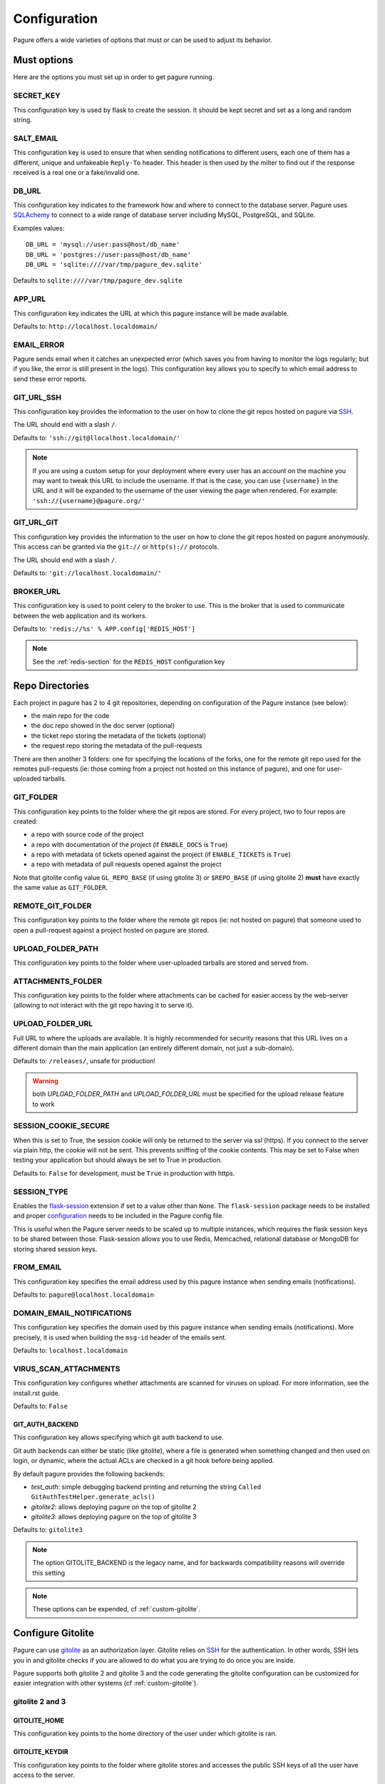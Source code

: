 Configuration
=============

Pagure offers a wide varieties of options that must or can be used to
adjust its behavior.



Must options
------------

Here are the options you must set up in order to get pagure running.


SECRET_KEY
~~~~~~~~~~

This configuration key is used by flask to create the session. It should be kept secret
and set as a long and random string.


SALT_EMAIL
~~~~~~~~~~

This configuration key is used to ensure that when sending
notifications to different users, each one of them has a different, unique
and unfakeable ``Reply-To`` header. This header is then used by the milter to find
out if the response received is a real one or a fake/invalid one.


DB_URL
~~~~~~

This configuration key indicates to the framework how and where to connect to the database
server. Pagure uses `SQLAchemy <http://www.sqlalchemy.org/>`_ to connect
to a wide range of database server including MySQL, PostgreSQL, and SQLite.

Examples values:

::

    DB_URL = 'mysql://user:pass@host/db_name'
    DB_URL = 'postgres://user:pass@host/db_name'
    DB_URL = 'sqlite:////var/tmp/pagure_dev.sqlite'

Defaults to ``sqlite:////var/tmp/pagure_dev.sqlite``


APP_URL
~~~~~~~

This configuration key indicates the URL at which this pagure instance will be made available.

Defaults to: ``http://localhost.localdomain/``


EMAIL_ERROR
~~~~~~~~~~~

Pagure sends email when it catches an unexpected error (which saves you from
having to monitor the logs regularly; but if you like, the error is still
present in the logs).
This configuration key allows you to specify to which email address to send
these error reports.


GIT_URL_SSH
~~~~~~~~~~~

This configuration key provides the information to the user on how to clone
the git repos hosted on pagure via `SSH <https://en.wikipedia.org/wiki/Secure_Shell>`_.

The URL should end with a slash ``/``.

Defaults to: ``'ssh://git@llocalhost.localdomain/'``

.. note:: If you are using a custom setup for your deployment where every
        user has an account on the machine you may want to tweak this URL
        to include the username. If that is the case, you can use
        ``{username}`` in the URL and it will be expanded to the username
        of the user viewing the page when rendered.
        For example: ``'ssh://{username}@pagure.org/'``


GIT_URL_GIT
~~~~~~~~~~~

This configuration key provides the information to the user on how to clone
the git repos hosted on pagure anonymously. This access can be granted via
the ``git://`` or ``http(s)://`` protocols.

The URL should end with a slash ``/``.

Defaults to: ``'git://localhost.localdomain/'``


BROKER_URL
~~~~~~~~~~

This configuration key is used to point celery to the broker to use. This
is the broker that is used to communicate between the web application and
its workers.

Defaults to: ``'redis://%s' % APP.config['REDIS_HOST']``

.. note:: See the :ref:`redis-section` for the ``REDIS_HOST`` configuration
          key


Repo Directories
----------------

Each project in pagure has 2 to 4 git repositories, depending on configuration
of the Pagure instance (see below):

- the main repo for the code
- the doc repo showed in the doc server (optional)
- the ticket repo storing the metadata of the tickets (optional)
- the request repo storing the metadata of the pull-requests

There are then another 3 folders: one for specifying the locations of the forks, one
for the remote git repo used for the remotes pull-requests (ie: those coming from
a project not hosted on this instance of pagure), and one for user-uploaded tarballs.


GIT_FOLDER
~~~~~~~~~~

This configuration key points to the folder where the git repos are stored.
For every project, two to four repos are created:

* a repo with source code of the project
* a repo with documentation of the project
  (if ``ENABLE_DOCS`` is ``True``)
* a repo with metadata of tickets opened against the project
  (if ``ENABLE_TICKETS`` is ``True``)
* a repo with metadata of pull requests opened against the project

Note that gitolite config value ``GL_REPO_BASE`` (if using gitolite 3)
or ``$REPO_BASE`` (if using gitolite 2) **must** have exactly the same
value as ``GIT_FOLDER``.


REMOTE_GIT_FOLDER
~~~~~~~~~~~~~~~~~

This configuration key points to the folder where the remote git repos (ie:
not hosted on pagure) that someone used to open a pull-request against a
project hosted on pagure are stored.


UPLOAD_FOLDER_PATH
~~~~~~~~~~~~~~~~~~

This configuration key points to the folder where user-uploaded tarballs
are stored and served from.


ATTACHMENTS_FOLDER
~~~~~~~~~~~~~~~~~~

This configuration key points to the folder where attachments can be cached
for easier access by the web-server (allowing to not interact with the git
repo having it to serve it).


UPLOAD_FOLDER_URL
~~~~~~~~~~~~~~~~~~

Full URL to where the uploads are available. It is highly recommended for
security reasons that this URL lives on a different domain than the main
application (an entirely different domain, not just a sub-domain).

Defaults to: ``/releases/``, unsafe for production!


.. warning:: both `UPLOAD_FOLDER_PATH` and `UPLOAD_FOLDER_URL` must be
            specified for the upload release feature to work


SESSION_COOKIE_SECURE
~~~~~~~~~~~~~~~~~~~~~

When this is set to True, the session cookie will only be returned to the
server via ssl (https). If you connect to the server via plain http, the
cookie will not be sent. This prevents sniffing of the cookie contents.
This may be set to False when testing your application but should always
be set to True in production.

Defaults to: ``False`` for development, must be ``True`` in production with
https.


SESSION_TYPE
~~~~~~~~~~~~

Enables the `flask-session <https://pythonhosted.org/Flask-Session/>`_
extension if set to a value other than ``None``. The ``flask-session``
package needs to be installed and proper
`configuration <https://pythonhosted.org/Flask-Session/#configuration>`_
needs to be included in the Pagure config file.

This is useful when the Pagure server needs to be scaled up to multiple
instances, which requires the flask session keys to be shared between those.
Flask-session allows you to use Redis, Memcached, relational database
or MongoDB for storing shared session keys.


FROM_EMAIL
~~~~~~~~~~

This configuration key specifies the email address used by this pagure instance
when sending emails (notifications).

Defaults to: ``pagure@localhost.localdomain``


DOMAIN_EMAIL_NOTIFICATIONS
~~~~~~~~~~~~~~~~~~~~~~~~~~

This configuration key specifies the domain used by this pagure instance
when sending emails (notifications). More precisely, it is used
when building the ``msg-id`` header of the emails sent.

Defaults to: ``localhost.localdomain``


VIRUS_SCAN_ATTACHMENTS
~~~~~~~~~~~~~~~~~~~~~~

This configuration key configures whether attachments are scanned for viruses on
upload. For more information, see the install.rst guide.

Defaults to: ``False``


GIT_AUTH_BACKEND
^^^^^^^^^^^^^^^^

This configuration key allows specifying which git auth backend to use.

Git auth backends can either be static (like gitolite), where a file is
generated when something changed and then used on login, or dynamic,
where the actual ACLs are checked in a git hook before being applied.

By default pagure provides the following backends:

- `test_auth`: simple debugging backend printing and returning the string ``Called GitAuthTestHelper.generate_acls()``
- `gitolite2`: allows deploying pagure on the top of gitolite 2
- `gitolite3`: allows deploying pagure on the top of gitolite 3

Defaults to: ``gitolite3``

.. note:: The option GITOLITE_BACKEND is the legacy name, and for backwards compatibility reasons will override this setting

.. note:: These options can be expended, cf :ref:`custom-gitolite`.


Configure Gitolite
------------------

Pagure can use `gitolite <http://gitolite.com/>`_ as an authorization layer.
Gitolite relies on `SSH <https://en.wikipedia.org/wiki/Secure_Shell>`_ for
the authentication. In other words, SSH lets you in and gitolite checks if
you are allowed to do what you are trying to do once you are inside.

Pagure supports both gitolite 2 and gitolite 3 and the code generating
the gitolite configuration can be customized for easier integration with
other systems (cf :ref:`custom-gitolite`).


**gitolite 2 and 3**
~~~~~~~~~~~~~~~~~~~~

GITOLITE_HOME
^^^^^^^^^^^^^

This configuration key points to the home directory of the user under which
gitolite is ran.


GITOLITE_KEYDIR
^^^^^^^^^^^^^^^

This configuration key points to the folder where gitolite stores and accesses
the public SSH keys of all the user have access to the server.

Since pagure is the user interface, it is pagure that writes down the files
in this directory, effectively setting up the users to be able to use gitolite.


GITOLITE_CONFIG
^^^^^^^^^^^^^^^

This configuration key points to the gitolite.conf file where pagure writes
the gitolite repository access configuration.


GITOLITE_CELERY_QUEUE
^^^^^^^^^^^^^^^^^^^^^

This configuration is useful for large pagure deployment where recompiling
the gitolite config file can take a long time. By default the compilation
of gitolite's configuration file is done by the pagure_worker, which spawns
by default 4 concurrent workers. If it takes a while to recompile the
gitolite configuration file, these workers may be stepping on each others'
toes.
In this situation, this configuration key allows you to direct the messages
asking for the gitolite configuration file to be compiled to a different
queue which can then be handled by a different service/worker.

Pagure provides a ``pagure_gitolite_worker.service`` systemd service file
pre-configured to handles these messages if this configuration key is set
to ``gitolite_queue``.


**gitolite 2 only**
~~~~~~~~~~~~~~~~~~~

GL_RC
^^^^^

This configuration key points to the file ``gitolite.rc`` used by gitolite
to record who has access to what (ie: who has access to which repo/branch).


GL_BINDIR
^^^^^^^^^

This configuration key indicates the folder in which the gitolite tools can
be found. It can be as simple as ``/usr/bin/`` if the tools have been installed
using a package manager or something like ``/opt/bin/`` for a more custom
install.


**gitolite 3 only**
~~~~~~~~~~~~~~~~~~~

GITOLITE_HAS_COMPILE_1
^^^^^^^^^^^^^^^^^^^^^^

By setting this configuration key to ``True``, you can turn on using the
gitolite ``compile-1`` binary. This speeds up gitolite task when it recompiles
configuration after new project is created. In order to use this, you need to
have the ``compile-1`` gitolite command.

There are two ways to have it,

#. You distribution already has the file installed for you and you can then
   just use it.
#. You need to download and install it yourself. We are describing what
   needs to be done for this here below.

Installing the ``compile-1`` command:

* You also have to make sure that your distribution of gitolite contains
  `patch <https://github.com/sitaramc/gitolite/commit/c4b6521a4b82e639f6ed776abad79c>`_
  which makes gitolite respect ``ALLOW_ORPHAN_GL_CONF`` configuration variable,
  if this patch isn't already present, you will have to make the change yourself.
* In your ``gitolite.rc`` set ``ALLOW_ORPHAN_GL_CONF`` to ``1`` (you may
  have to add it yourself).
* Still in your ``gitolite.rc`` file, uncomment ``LOCAL_CODE`` file and set
  it to a full path of a directory that you choose (for example
  ``/usr/local/share/gitolite3``).
* Create a subdirectory ``commands`` under the path you picked for ``LOCAL_CODE``
  (in our example, you will need to do: ``mkdir -p /usr/local/share/gitolite3/commands``)
* Finally, install the ``compile-1`` command in this ``commands`` subdirectory
  If your installation doesn't ship this file, you can `download it
  <https://github.com/sitaramc/gitolite/blob/master/contrib/commands/compile-1>`_.
  (Ensure the file is executable, otherwise gitolite will not find it)

Defaults to: ``False``


EventSource options
-------------------

EVENTSOURCE_SOURCE
~~~~~~~~~~~~~~~~~~

This configuration key indicates the URL at which the EventSource server is
available. If not defined, pagure will behave as if there are no EventSource
server running.


EVENTSOURCE_PORT
~~~~~~~~~~~~~~~~

This configuration key indicates the port at which the EventSource server is
running.

.. note:: The EventSource server requires a redis server (see ``Redis options``
         below)



Web-hooks notifications
-----------------------

WEBHOOK
~~~~~~~

This configuration key allows turning on or off web-hooks notifications for
this pagure instance.

Defaults to: ``False``.

.. note:: The Web-hooks server requires a redis server (see ``Redis options``
         below)


.. _redis-section:

Redis options
-------------

REDIS_HOST
~~~~~~~~~~

This configuration key indicates the host at which the `redis <http://redis.io/>`_
server is running.

Defaults to: ``0.0.0.0``.

REDIS_PORT
~~~~~~~~~~

This configuration key indicates the port at which the redis server can be
contacted.

Defaults to: ``6379``.

REDIS_DB
~~~~~~~~

This configuration key indicates the name of the redis database to use for
communicating with the EventSource server.

Defaults to: ``0``.



Authentication options
----------------------

ADMIN_GROUP
~~~~~~~~~~~

List of groups, either local or remote (if the openid server used supports the
group extension), that are the site admins. These admins can regenerate the
gitolite configuration, the ssh key files, and the hook-token for every project
as well as manage users and groups.


PAGURE_ADMIN_USERS
~~~~~~~~~~~~~~~~~~

List of local users that are the site admins. These admins have the same rights as
the users in the admin groups listed above as well as admin rights to
all projects hosted on this pagure instance.


Celery Queue options
--------------------

In order to help prioritize between tasks having a direct impact on the user
experience and tasks needed to be run on the background but not directly
impacting the users, we have split the generic tasks triggered by the web
application into three possible queues: Fast, Medium, Slow.
If none of these options are set, a single queue will be used for all tasks.

FAST_CELERY_QUEUE
~~~~~~~~~~~~~~~~~

This configuration key allows to specify a dedicated queue for tasks that
are triggered by the web frontend and need to be processed quickly for the
best user experience.

This will be used for tasks such as creating a new project, forking or
merging a pull-request.

Defaults to: ``None``.

MEDIUM_CELERY_QUEUE
~~~~~~~~~~~~~~~~~~~

This configuration key allows to specify a dedicated queue for tasks that
are triggered by the web frontend and need to be processed but aren't critical
for the best user experience.

This will be used for tasks such as updating a file in a git repository.

Defaults to: ``None``.

SLOW_CELERY_QUEUE
~~~~~~~~~~~~~~~~~

This configuration key allows to specify a dedicated queue for tasks that
are triggered by the web frontend, are slow and do not impact the user
experience in the user interface.

This will be used for tasks such as updating the ticket git repo based on
the content posted in the user interface.

Defaults to: ``None``.



Stomp Options
-------------

Pagure integration with Stomp allows you to emit messages to any
stomp-compliant message bus.

STOMP_NOTIFICATIONS
~~~~~~~~~~~~~~~~~~~

This configuration key allows to turn on or off notifications via
`stomp protocol <https://stomp.github.io/>`_. All other stomp-related
settings don't need to be present if this is set to ``False``.

Defaults to: ``False``.

STOMP_BROKERS
~~~~~~~~~~~~~

List of 2-tuples with broker domain names and ports. For example
``[('primary.msg.bus.com', 6543), ('backup.msg.bus.com`, 6543)]``.

STOMP_HIERARCHY
~~~~~~~~~~~~~~~

Base name of the hierarchy to emit messages to. For example
``/queue/some.hierarchy.``. Note that this **must** end with
a dot. Pagure will append queue names such as ``project.new``
to this value, resulting in queue names being e.g.
``/queue/some.hierarchy.project.new``.

STOMP_SSL
~~~~~~~~~

Whether or not to use SSL when connecting to message brokers.

Defaults to: ``False``.

STOMP_KEY_FILE
~~~~~~~~~~~~~~

Absolute path to key file for SSL connection. Only required if
``STOMP_SSL`` is set to ``True``.

STOMP_CERT_FILE
~~~~~~~~~~~~~~~

Absolute path to certificate file for SSL connection. Only required if
``STOMP_SSL`` is set to ``True``.

STOMP_CREDS_PASSWORD
~~~~~~~~~~~~~~~~~~~~

Password for decoding ``STOMP_CERT_FILE`` and ``STOMP_KEY_FILE``. Only
required if ``STOMP_SSL`` is set to ``True`` and credentials files are
password-encoded.


API token ACLs
--------------

ACLS
~~~~

This configuration key lists all the ACLs that can be associated with an API
token with a short description of what the ACL allows to do.
This key it not really meant to be changed unless you really know what you
are doing.

USER_ACLS
~~~~~~~~~

This configuration key allows to list which of the ACLs listed in ``ACLS``
can be associated with an API token of a project in the (web) user interface.

Use this configuration key in combination with ``ADMIN_API_ACLS`` to disable
certain ACLs for users while allowing admins to generate keys with them.

Defaults to: ``[key for key in ACLS.keys() if key != 'generate_acls_project']``
    (ie: all the ACLs in ``ACLS`` except for ``generate_acls_project``)


ADMIN_API_ACLS
~~~~~~~~~~~~~~

This configuration key allows to list which of the ACLs listed in ``ACLS``
can be generated by the ``pagure-admin`` CLI tool by admins.

Defaults to: ``['issue_comment', 'issue_create', 'issue_change_status', 'pull_request_flag', 'pull_request_comment', 'pull_request_merge', 'generate_acls_project', 'commit_flag', 'create_branch']``


CROSS_PROJECT_ACLS
~~~~~~~~~~~~~~~~~~

This configuration key allows to list which of the ACLs listed in ``ACLS``
can be associated with a project-less API token in the (web) user interface.
These project-less API tokens can be generated in the user's settings page
and allows action in multiple projects instead of being restricted to a
specific one.

Defaults to: ``['create_project', 'fork_project', 'modify_project']``


Optional options
----------------

Git repository templates
~~~~~~~~~~~~~~~~~~~~~~~~

PROJECT_TEMPLATE_PATH
^^^^^^^^^^^^^^^^^^^^^

This configuration key allows you to specify the path to a git repository
to use as a template when creating new repository for new projects.
This template will not be used for forks nor any of the git repository but
the one used for the sources (ie: it will not be used for the tickets,
requests or docs repositories).

FORK_TEMPLATE_PATH
^^^^^^^^^^^^^^^^^^

This configuration key allows you to specify the path to a git repository
to use as a template when creating new repository for new forks.
This template will not be used for any of the git repository but
the one used for the sources of forks (ie: it will not be used for the
tickets, requests or docs repositories).


SSH_KEYS
~~~~~~~~

It is a good practice to publish the fingerprint and public SSH key of a
server you provide access to.
Pagure offers the possibility to expose this information based on the values
set in the configuration file, in the ``SSH_KEYS`` configuration key.

See the `SSH hostkeys/Fingerprints page on pagure.io <https://pagure.io/ssh_info>`_.

.. warning: The format is important

    SSH_KEYS = {'RSA': {'fingerprint': '<foo>', 'pubkey': '<bar>'}}

Where `<foo>` and `<bar>` must be replaced by your values.


LOGGING
~~~~~~~

This configuration key allows you to set up the logging of the application.
It relies on the standard `python logging module
<https://docs.python.org/2/library/logging.html>`_.

The default value is:

::

    LOGGING = {
        'version': 1,
        'disable_existing_loggers': False,
        'formatters': {
            'standard': {
                'format': '%(asctime)s [%(levelname)s] %(name)s: %(message)s'
            },
            'email_format': {
                'format': MSG_FORMAT
            }
        },
        'filters': {
            'myfilter': {
                '()': ContextInjector,
            }
        },
        'handlers': {
            'console': {
                'level': 'INFO',
                'formatter': 'standard',
                'class': 'logging.StreamHandler',
                'stream': 'ext://sys.stdout',
            },
            'email': {
                'level': 'ERROR',
                'formatter': 'email_format',
                'class': 'logging.handlers.SMTPHandler',
                'mailhost': 'localhost',
                'fromaddr': 'pagure@localhost',
                'toaddrs': 'root@localhost',
                'subject': 'ERROR on pagure',
                'filters': ['myfilter'],
            },
        },
        # The root logger configuration; this is a catch-all configuration
        # that applies to all log messages not handled by a different logger
        'root': {
            'level': 'INFO',
            'handlers': ['console'],
        },
        'loggers': {
            'pagure': {
                'handlers': ['console'],
                'level': 'DEBUG',
                'propagate': True
            },
            'flask': {
                'handlers': ['console'],
                'level': 'INFO',
                'propagate': False
            },
            'sqlalchemy': {
                'handlers': ['console'],
                'level': 'WARN',
                'propagate': False
            },
            'binaryornot': {
                'handlers': ['console'],
                'level': 'WARN',
                'propagate': True
            },
            'pagure.lib.encoding_utils': {
                'handlers': ['console'],
                'level': 'WARN',
                'propagate': False
            },
        }
    }

.. note:: as you can see there is an ``email`` handler defined. It's not used
    anywhere by default but you can use it to get report of errors by email
    and thus monitor your pagure instance.
    To do this the easiest is to set, on the ``root`` logger:
    ::

        'handlers': ['console', 'email'],


ITEM_PER_PAGE
~~~~~~~~~~~~~

This configuration key allows you to configure the length of a page by
setting the number of items on the page. Items can be commits, users, groups,
or projects for example.

Defaults to: ``50``.


PR_TARGET_MATCHING_BRANCH
~~~~~~~~~~~~~~~~~~~~~~~~~

If set to ``True``, the default target branch for all pull requests in UI
is the branch that is longest substring of the branch that the pull request
is created from. For example, a ``mybranch`` branch in original repo will
be the default target of a pull request from branch ``mybranch-feature-1``
in a fork when opening a new pull request. If this is set to ``False``,
the default branch of the repo will be the default target of all pull requests.

Defaults to: ``False``.

SMTP configuration
~~~~~~~~~~~~~~~~~~

SMTP_SERVER
^^^^^^^^^^^

This configuration key specifies the SMTP server to use when
sending emails.

Defaults to: ``localhost``.


SMTP_PORT
^^^^^^^^^

This configuration key specifies the SMTP server port.

SMTP by default uses TCP port 25. The protocol for mail submission is
the same, but uses port 587.
SMTP connections secured by SSL, known as SMTPS, default to port 465
(nonstandard, but sometimes used for legacy reasons).

Defaults to: ``25``


SMTP_SSL
^^^^^^^^

This configuration key specifies whether the SMTP connections
should be secured over SSL.

Defaults to: ``False``


SMTP_USERNAME
^^^^^^^^^^^^^

This configuration key allows usage of SMTP with auth.

Note: Specify SMTP_USERNAME and SMTP_PASSWORD for using SMTP auth

Defaults to: ``None``


SMTP_PASSWORD
^^^^^^^^^^^^^

This configuration key allows usage of SMTP with auth.

Note: Specify SMTP_USERNAME and SMTP_PASSWORD for using SMTP auth

Defaults to: ``None``


SHORT_LENGTH
~~~~~~~~~~~~

This configuration key specifies the length of the commit ids or
file hex displayed in the user interface.

Defaults to: ``6``.


BLACKLISTED_PROJECTS
~~~~~~~~~~~~~~~~~~~~

This configuration key specifies a list of project names that are forbidden.
This list is used for example to avoid conflicts at the URL level between the
static files located under ``/static/`` and a project that would be named
``static`` and thus be located at ``/static``.

Defaults to:

::

    [
        'static', 'pv', 'releases', 'new', 'api', 'settings',
        'logout', 'login', 'users', 'groups', 'about'
    ]


CHECK_SESSION_IP
~~~~~~~~~~~~~~~~

This configuration key specifies whether to check the user's IP
address when retrieving its session. This makes things more secure but
under certain setups it might not work (for example if there
are proxies in front of the application).

Defaults to: ``True``.


PAGURE_AUTH
~~~~~~~~~~~~

This configuration key specifies which authentication method to use.
Valid options are ``fas``, ``openid``, ``oidc``, or ``local``.

* ``fas`` uses the Fedora Account System `FAS <https://admin.fedoraproject.org/accounts>`
  to provide user authentication and enforces that users sign the FPCA.

* ``openid`` uses OpenID authentication.  Any provider may be used by
  changing the FAS_OPENID_ENDPOINT configuration key.  By default
  FAS (without FPCA) will be used.

* ``oidc`` enables OpenID Connect using any provider.  This provider requires
  the configuration options starting with ``OIDC_`` (see below) to be provided.

* ``local`` causes pagure to use the local pagure database for user management.

Defaults to: ``local``.


OIDC Settings
~~~~~~~~~~~~~

.. note:: Pagure uses `flask-oidc <https://github.com/puiterwijk/flask-oidc/>`_
   to support OIDC authentication. This extension has a `number of configuration
   keys <http://flask-oidc.readthedocs.io/en/latest/#settings-reference>`_
   that may be useful depending on your set-up


OIDC_CLIENT_SECRETS
^^^^^^^^^^^^^^^^^^^

Provide a path to client secrets file on local filesystem. This file can be
obtained from your OpenID Connect identity provider. Note that some providers
don't fill in ``userinfo_uri``. If that is the case, you need to add it to
the secrets file manually.

OIDC_ID_TOKEN_COOKIE_SECURE
^^^^^^^^^^^^^^^^^^^^^^^^^^^

When this is set to True, the cookie with OpenID Connect Token will only be
returned to the server via ssl (https). If you connect to the server via plain
http, the cookie will not be sent. This prevents sniffing of the cookie contents.
This may be set to False when testing your application but should always
be set to True in production.

Defaults to: ``True`` for production with https, can be set to ``False`` for
convenient development.

OIDC_SCOPES
^^^^^^^^^^^

List of `OpenID Connect scopes http://openid.net/specs/openid-connect-core-1_0.html#ScopeClaims`
to request from identity provider.

OIDC_PAGURE_EMAIL
^^^^^^^^^^^^^^^^^

Name of key of user's email in userinfo JSON returned by identity provider.

OIDC_PAGURE_FULLNAME
^^^^^^^^^^^^^^^^^^^^

Name of key of user's full name in userinfo JSON returned by identity provider.

OIDC_PAGURE_USERNAME
^^^^^^^^^^^^^^^^^^^^

Name of key of user's preferred username in userinfo JSON returned by identity
provider.

OIDC_PAGURE_SSH_KEY
^^^^^^^^^^^^^^^^^^^

Name of key of user's ssh key in userinfo JSON returned by identity provider.

OIDC_PAGURE_GROUPS
^^^^^^^^^^^^^^^^^^

Name of key of user's groups in userinfo JSON returned by identity provider.

OIDC_PAGURE_USERNAME_FALLBACK
^^^^^^^^^^^^^^^^^^^^^^^^^^^^^

This specifies fallback for getting username assuming ``OIDC_PAGURE_USERNAME``
is empty - can be ``email`` (to use the part before ``@``) or ``sub``
(IdP-specific user id, can be a nickname, email or a numeric ID
depending on identity provider).


IP_ALLOWED_INTERNAL
~~~~~~~~~~~~~~~~~~~

This configuration key specifies which IP addresses are allowed
to access the internal API endpoint. These endpoints are accessed by the
milters for example and allow performing actions in the name of someone else
which is sensitive, thus the origin of the request using
these endpoints is validated.

Defaults to: ``['127.0.0.1', 'localhost', '::1']``.


MAX_CONTENT_LENGTH
~~~~~~~~~~~~~~~~~~

This configuration key specifies the maximum file size allowed when
uploading content to pagure (for example, screenshots to a ticket).

Defaults to: ``4 * 1024 * 1024`` which corresponds to 4 megabytes.


ENABLE_TICKETS
~~~~~~~~~~~~~~

This configuration key activates or deactivates the ticketing system
for all the projects hosted on this pagure instance.

Defaults to: ``True``


ENABLE_DOCS
~~~~~~~~~~~

This configuration key activates or deactivates creation of git repos
for documentation for all the projects hosted on this pagure instance.

Defaults to: ``True``


ENABLE_NEW_PROJECTS
~~~~~~~~~~~~~~~~~~~

This configuration key permits or forbids creation of new projects via
the user interface and the API of this pagure instance.

Defaults to: ``True``


ENABLE_UI_NEW_PROJECTS
~~~~~~~~~~~~~~~~~~~~~~

This configuration key permits or forbids creation of new projects via
the user interface (only) of this pagure instance. It allows forbidding
to create new project in the user interface while letting a set of trusted
person to create projects via the API granted they have the API token with
the corresponding ACL.

Defaults to: ``True``


ENABLE_DEL_PROJECTS
~~~~~~~~~~~~~~~~~~~

This configuration key permits or forbids deletion of projects via
the user interface of this pagure instance.

Defaults to: ``True``


ENABLE_DEL_FORKS
~~~~~~~~~~~~~~~~

This configuration key permits or forbids deletion of forks via
the user interface of this pagure instance.

Defaults to: ``ENABLE_DEL_PROJECTS``


EMAIL_SEND
~~~~~~~~~~

This configuration key enables or disables all email notifications for
this pagure instance. This can be useful to turn off when developing on
pagure, or for test or pre-production instances.

Defaults to: ``False``.

.. note::
    This does not disable emails to the email address set in ``EMAIL_ERROR``.


FEDMSG_NOTIFICATIONS
~~~~~~~~~~~~~~~~~~~~

This configuration key allows to turn on or off notifications via `fedmsg
<http://www.fedmsg.com/>`_.

Defaults to: ``False``.


ALWAYS_FEDMSG_ON_COMMITS
~~~~~~~~~~~~~~~~~~~~~~~~

This configuration key allows to enforce `fedmsg <http://www.fedmsg.com/>`_
notifications on commits made on all projects in a pagure instance.

Defaults to: ``True``.


ALLOW_DELETE_BRANCH
~~~~~~~~~~~~~~~~~~~

This configuration keys enables or disables allowing users to delete git
branches from the user interface. In sensible pagure instance you may
want to turn this off and with a customized gitolite configuration you can
prevent users from deleting branches in their git repositories.

Defaults to: ``True``.


ALLOW_ADMIN_IGNORE_EXISTING_REPOS
~~~~~~~~~~~~~~~~~~~~~~~~~~~~~~~~~

This enables a checkbox "Ignore existing repos" for admins when creating a new
project. When this is checkbox is checked, existing repositories will not cause
project creation to fail.
This could be used to assume responsibility of existing repositories.

Defaults to: ``False``.


USERS_IGNORE_EXISTING_REPOS
~~~~~~~~~~~~~~~~~~~~~~~~~~~

List of users who can al create a project while ignoring existing repositories.

Defaults to: ``[]``.


LOCAL_SSH_KEY
~~~~~~~~~~~~~

This configuration key allows to let pagure administrate the user's ssh keys
or have a third party tool do it for you.
In most cases, it will be fine to let pagure handle it.

Defaults to ``True``.


DEPLOY_KEY
~~~~~~~~~~

This configuration key allows to disable the deploy keys feature of an
entire pagure instance. This feature enable to add extra public ssh keys
that a third party could use to push to a project.

Defaults to ``True``.


OLD_VIEW_COMMIT_ENABLED
~~~~~~~~~~~~~~~~~~~~~~~

In version 1.3, pagure changed its URL scheme to view the commit of a
project in order to add support for pseudo-namespaced projects.

For pagure instances older than 1.3, who care about backward compatibility,
we added an endpoint ``view_commit_old`` that brings URL backward
compatibility for URLs using the complete git hash (the 40 characters).
For URLs using a shorter hash, the URLs will remain broken.

This configuration key enables or disables this backward compatibility
which is useful for pagure instances running since before 1.3 but is not
for newer instances.

Defaults to: ``False``.


DISABLE_REMOTE_PR
~~~~~~~~~~~~~~~~~

In some pagure deployments remote pull requests need to be disabled
due to legal / policy reasons.

Defaults to: ``False``.


PAGURE_CI_SERVICES
~~~~~~~~~~~~~~~~~~

Pagure can be configure to integrate results of a Continuous Integration (CI)
service to pull-requests open against a project.

To enable this integration, follow the documentation on how to install
pagure-ci and set this configuration key to ``['jenkins']`` (Jenkins being
the only CI service supported at the moment).

Defaults to: ``None``.

.. warning:: Requires `Redis` to be configured and running.


INSTANCE_NAME
~~~~~~~~~~~~~

This allows giving a name to this running instance of pagure. The name is
then used in the welcome screen shown upon first login.

Defaults to: ``Pagure``

.. note: the welcome screen currently does not work with the `local`
         authentication.

ADMIN_EMAIL
~~~~~~~~~~~

This configuration key allows you to change the default administrator email
which is displayed on the "about" page. It can also be used elsewhere.

Defaults to: ``root@localhost.localdomain``


USER_NAMESPACE
~~~~~~~~~~~~~~

This configuration key allows to enforce that project are namespaced under
the user's username, behaving in this way in a similar fashion as github.com
or gitlab.com.

Defaults to: ``False``


DOC_APP_URL
~~~~~~~~~~~

This configuration key allows you to specify where the documentation server
is running (preferably in a different domain name entirely).
If not set, the documentation page will show an error message saying that
this pagure instance does not have a documentation server.

Defaults to: ``None``


PRIVATE_PROJECTS
~~~~~~~~~~~~~~~~

This configuration key allows you to host private repositories. These
repositories are visible only to the creator of the repository and to the
users who are given access to the repository. No information is leaked about the
private repository which means redis doesn't have the access to the repository
and even fedmsg doesn't get any notifications.

Defaults to: ``True``


EXCLUDE_GROUP_INDEX
~~~~~~~~~~~~~~~~~~~

This configuration key can be used to hide project an user has access to via
one of the groups listed in this key.

The use-case is the following: the Fedora project is deploying pagure has a
front-end for the git repos of the packages in the distribution, that means
about 17,000 git repositories in pagure. The project has a group of people
that have access to all of these repositories, so when viewing the user's
page of one member of that group, instead of seeing all the project that
this user works on, you can see all the projects hosted in that pagure
instance. Using this configuration key, pagure will hide all the projects
that this user has access to via the specified groups and thus return only
the groups of forks of that users.

Defaults to: ``[]``


TRIGGER_CI
~~~~~~~~~~

A run of pagure-ci can be manually triggered if some key sentences are added
as comment to a pull-request, either manually or via the "Rerun CI" dropdown.
This allows to re-run a test that failed due to some network outage or other
unexpected issues unrelated to the test suite.

This configuration key allows to define all the sentences that can be used
to trigger this pagure-ci run. The format is following: ``{"<sentence>":
{"name": "<name of the CI>", "description": "<short description>"}}``

Sentences which have ``None`` as value won't show up in the "Rerun CI"
dropdown. Additionally, it's possible to add a ``requires_project_hook_attr``
key to the dict with data about a sentence. For example, having
``"requires_project_hook_attr": ("ci_hook", "active_pr", True)`` would make
the "Rerun CI" dropdown have a button for this specific CI only if the
project has ``ci_hook`` activated and its ``active_pr`` value is ``True``.

In versions before 5.2, this was a list containing just the sentences.

Defaults to: ``{"pretty please pagure-ci rebuild": {"name": "Default CI",
"description": "Rerun default CI"}}``

.. note:: The sentences defined in this configuration key should be lower
          case only!


FLAG_STATUSES_LABELS
~~~~~~~~~~~~~~~~~~~~

By default, Pagure has ``success``, ``failure``, ``error``, ``pending`` and
``canceled`` statuses of PR and commit flags. This setting allows you to
define a custom mapping of statuses to their respective Bootstrap labels.


FLAG_SUCCESS
~~~~~~~~~~~~

Holds name of PR/commit flag that is considered a success.

Defaults to: ``success``


FLAG_FAILURE
~~~~~~~~~~~~

Holds name of PR/commit flag that is considered a failure.

Defaults to: ``failure``


FLAG_PENDING
~~~~~~~~~~~~

Holds name of PR/commit flag that is considered a pending state.

Defaults to: ``pending``


EXTERNAL_COMMITTER
~~~~~~~~~~~~~~~~~~

The external committer feature is a way to allow members of groups defined
outside pagure (and provided to pagure upon login by the authentication
system) to be consider committers on pagure.

This feature can give access to all the projects on the instance, all but
some or just some.

Defaults to: ``{}``

To give access to all the projects to a group named ``fedora-altarch`` use
a such a structure::

    EXTERNAL_COMMITTER = {
        'fedora-altarch': {}
    }

To give access to all the projects but one (named ``rpms/test``) to a group
named ``provenpackager`` use a such a structure::

    EXTERNAL_COMMITTER = {
        'fedora-altarch': {},
        'provenpackager': {
            'exclude': ['rpms/test']
        }
    }

To give access to just some projects (named ``rpms/test`` and
``modules/test``) to a group named ``testers`` use a such a structure::

    EXTERNAL_COMMITTER = {
        'fedora-altarch': {},
        'provenpackager': {
            'exclude': ['rpms/test']
        },
        'testers': {
            'restrict': ['rpms/test', 'modules/test']
        }
    }


REQUIRED_GROUPS
~~~~~~~~~~~~~~~

The required groups allows to specify in which group an user must be to be
added to a project with commit or admin access.

Defaults to: ``{}``

Example configuration::

    REQUIRED_GROUPS = {
        'rpms/kernel': ['packager', 'kernel-team'],
        'modules/*': ['module-packager', 'packager'],
        'rpms/*': ['packager'],
        '*': ['contributor'],
    }

With this configuration (evaluated in the provided order):

* only users that are in the groups ``packager`` and ``kernel-team`` will be
  allowed to be added the ``rpms/kernel`` project (where ``rpms`` is the
  namespace and ``kernel`` the project name).

* only users that are in the groups ``module-packager`` and ``packager``
  will be allowed to be added to projects in the ``modules`` namespace.

* only users that are in the group ``packager`` will be allowed to be added
  to projects in the ``rpms`` namespace.

* only users in the ``contributor`` group will be allowed to be added to
  any project on this pagure instance.


GITOLITE_PRE_CONFIG
~~~~~~~~~~~~~~~~~~~

This configuration key allows you to include some content at the *top* of
the gitolite configuration file (such as some specific group definition),
thus allowing to customize the gitolite configuration file with elements
and information that are outside of pagure's control.

This can be used in combination with ``GITOLITE_POST_CONFIG`` to further
customize gitolite's configuration file. It can also be used with
``EXTERNAL_COMMITTER`` to give commit access to git repos based on external
information.

Defaults to: ``None``


GITOLITE_POST_CONFIG
~~~~~~~~~~~~~~~~~~~~

This configuration key allows you to include some content at the *end* of
the gitolite configuration file (such as some project definition or access),
thus allowing to customize the gitolite configuration file with elements
and information that are outside of pagure's control.

This can be used in combination with ``GITOLITE_PRE_CONFIG`` to further
customize gitolite's configuration file. It can also be used with
``EXTERNAL_COMMITTER`` to give commit access to git repos based on external
information.

Defaults to: ``None``


GIT_GARBAGE_COLLECT
~~~~~~~~~~~~~~~~~~~

This configuration key allows for explicit running of ``git gc --auto``
after every operation that adds new objects to any git repository -
that is after pushing and merging. The reason for having this functionality
in Pagure is that gc is not guaranteed to be run by git after every
object-adding operation.

The garbage collection run by Pagure will respect git settings, so you
can tweak ``gc.auto`` and ``gc.autoPackLimit`` to your liking
and that will have immediate effect on the task that runs the garbage
collection. These values can be configured system-wide in ``/etc/gitconfig``.
See https://git-scm.com/docs/git-gc#git-gc---auto for more details.

This is especially useful if repositories are stored on NFS (or similar
network storage), where file metadata access is expensive - having unpacked
objects in repositories requires *a lot* of metadata reads.

Note that the garbage collection is only run on repos that are not on
repoSpanner.

Defaults to: ``False``


CELERY_CONFIG
~~~~~~~~~~~~~

This configuration key allows you to tweak the configuration of celery for
your needs.
See the documentation about `celery configuration
<http://docs.celeryproject.org/en/latest/userguide/configuration.html>`_ for
more information.

Defaults to: ``{}``


CASE_SENSITIVE
~~~~~~~~~~~~~~

This configuration key allows to make this pagure instance case sensitive
instead of its default: case-insensitive.

Defaults to: ``False``


PROJECT_NAME_REGEX
~~~~~~~~~~~~~~~~~~

This configuration key allows to customize the regular expression used to
validate new project name.

Defaults to: ``^[a-zA-z0-9_][a-zA-Z0-9-_]*$``


APPLICATION_ROOT
~~~~~~~~~~~~~~~~

This configuration key is used in the path of the cookie used by pagure.

Defaults to: ``'/'``


ALLOWED_PREFIX
~~~~~~~~~~~~~~

This configuration key allows to specify a list of allowed namespaces that
will not require creating a group for users to create projects in.

Defaults to: ``[]``


ADMIN_SESSION_LIFETIME
~~~~~~~~~~~~~~~~~~~~~~

This configuration key allows specifying the lifetime of the session during
which the user won't have to re-login for admin actions.
In other words, the maximum time between which an user can access a project's
settings page without re-login.

Defaults to: ``timedelta(minutes=20)``

where timedelta comes from the python datetime module


BLACKLISTED_GROUPS
~~~~~~~~~~~~~~~~~~

This configuration key allows to blacklist some group names.

Defaults to: ``['forks', 'group']``


ENABLE_GROUP_MNGT
~~~~~~~~~~~~~~~~~

This configuration key allows to turn on or off managing (ie: creating a
group, adding or removing users in that group) groups in this pagure instance.
If turned off, groups and group members are to be managed outside of pagure
and synced upon login.

Defaults to: ``True``


ENABLE_USER_MNGT
~~~~~~~~~~~~~~~~

This configuration key allows to turn on or off managing users (adding or
removing them from a project) in this pagure instance.
If turned off, users are managed outside of pagure.

Defaults to: ``True``


SESSION_COOKIE_NAME
~~~~~~~~~~~~~~~~~~~

This configuration key allows to specify the name of the session cookie used
by pagure.

Defaults to: ``'pagure'``


SHOW_PROJECTS_INDEX
~~~~~~~~~~~~~~~~~~~

This configuration key allows to specify what is shown in the index page of
logged in users.

Defaults to: ``['repos', 'myrepos', 'myforks']``


EMAIL_ON_WATCHCOMMITS
~~~~~~~~~~~~~~~~~~~~~

By default pagure sends an email to every one watch commits on a project when a
commit is made.
However some pagure instances may be using a different notification mechanism on
commits and thus may not want this feature to double the notifications received.
This configuration key allows to turn on or off email being sent to people
watching commits on a project upon commits.

Defaults to: ``True``


ALLOW_HTTP_PULL_PUSH
~~~~~~~~~~~~~~~~~~~~

This configuration key controls whether any HTTP access to repositories is provided
via the support for that that's embedded in Pagure.
This provides HTTP pull access via <pagureurl>/<reponame>.git if nothing else
serves this URL.

Defaults to: ``True``


ALLOW_HTTP_PUSH
~~~~~~~~~~~~~~~

This configuration key controls whether pushing is possible via the HTTP interface.
This is disabled by default, as it requires setting up an authentication mechanism
on the webserver that sets REMOTE_USER.

Defaults to: ``False``


HTTP_REPO_ACCESS_GITOLITE
~~~~~~~~~~~~~~~~~~~~~~~~~

This configuration key configures the path to the gitolite-shell binary.
If this is set to None, Git http-backend is used directly.
Only set this to ``None`` if you intend to provide HTTP push access via Pagure, and
are using a dynamic ACL backend.

Defaults to: ``/usr/share/gitolite3/gitolite-shell``


MIRROR_SSHKEYS_FOLDER
~~~~~~~~~~~~~~~~~~~~~

This configuration key specificies where pagure should store the ssh keys
generated for the mirroring feature. This folder should be properly backed up
and kept secure.

Defaults to: ``/var/lib/pagure/sshkeys/``


LOG_ALL_COMMITS
~~~~~~~~~~~~~~~

This configuration key will make pagure log all commits pushed to all
branches of all repositories instead of logging only the once that are
pushed to the default branch.

Defaults to: ``False``


DISABLE_MIRROR_IN
~~~~~~~~~~~~~~~~~

This configuration key allows a pagure instance to not support mirroring in
projects (from third party git server).

Defaults to: ``False``


RepoSpanner Options
-------------------

Pagure can be integrated with `repoSpanner <https://repospanner.org>`_
allowing to deploy pagure in a load-balanced environment since the git
repositories are then synced accross multiple servers simultaneously.

Support for this integration has been included in Pagure version 5.0 and higher.

Here below are the different options one can/should use to integrate pagure
with repoSpanner.

REPOBRIDGE_BINARY
~~~~~~~~~~~~~~~~~

This should contain the path to the repoBridge binary, which is used for pushing
and pulling to/from repoSpanner.

Defaults to: ``/usr/libexec/repobridge``.


REPOSPANNER_NEW_REPO
~~~~~~~~~~~~~~~~~~~~

This configuration key instructs pagure to create new git repositories on
repoSpanner or not.
Its value should be the region in which the new git repositories should be
created on.

Defaults to: ``None``.

REPOSPANNER_NEW_REPO_ADMIN_OVERRIDE
~~~~~~~~~~~~~~~~~~~~~~~~~~~~~~~~~~~

This configuration key can be used to let pagure admin override the default
region used when creating new git repositories on repoSpanner.
Its value should be a boolean.

Defaults to: ``False``

REPOSPANNER_NEW_FORK
~~~~~~~~~~~~~~~~~~~~

This configuration key instructs pagure on where/how to create new git
repositories for the forks with repoSpanner.
If ``None``, git repositories for forks are created outside of repoSpanner
entirely.
If ``True``, git repositories for forks are created in the same region as
the parent project.
Otherwise, a region can be directly specified where git repositories for
forks will be created.

Defaults to: ``True``

REPOSPANNER_ADMIN_MIGRATION
~~~~~~~~~~~~~~~~~~~~~~~~~~~

This configuration key can be used to let admin manually migrate individual
project into repoSpanner once it is set up.

Defaults to: ``False``

REPOSPANNER_REGIONS
~~~~~~~~~~~~~~~~~~~

This configuration key allows to specify the different region where repoSpanner
is deployed and thus with which this pagure instance can be integrated.

An example entry could look like:

::

    REPOSPANNER_REGIONS = {
        'default': {'url': 'https://nodea.regiona.repospanner.local:8444',
                    'repo_prefix': 'pagure/',
                    'hook': None,
                    'ca': '/etc/pki/repospanner/pki/ca.crt',
                    'admin_cert': {'cert': '/etc/pki/repospanner/pki/admin.crt',
                                   'key': '/etc/pki/repospanner/pki/admin.key'},
                    'push_cert': {'cert': '/etc/pki/repospanner/pki/pagure.crt',
                                  'key': '/etc/pki/repospanner/pki/pagure.key'}}
    }

If this configuration key is not defined, pagure will consider that it is
not set to be integrated with repoSpanner.

Defaults to: ``{}``


SSH_KEYS_USERNAME_LOOKUP
~~~~~~~~~~~~~~~~~~~~~~~~

This configuration key is used by the keyhelper script to indicate that the
git username should be used and looked up. Use this if the username that is sent
to ssh is specific for a unique Pagure user (i.e. not using a single "git@" user
for all git operations).


SSH_KEYS_USERNAME_FORBIDDEN
~~~~~~~~~~~~~~~~~~~~~~~~~~~

A list of usernames that are exempted from being verified via the keyhelper.


SSH_KEYS_USERNAME_EXPECT
~~~~~~~~~~~~~~~~~~~~~~~~

This configuration key should contain the username that is used for git if a single
SSH user is used for all git ssh traffic (i.e. "git").


SSH_KEYS_OPTIONS
~~~~~~~~~~~~~~~~

This configuration key provides the options added to keys as they are returned
to sshd, in the same format as AuthorizedKeysFile
(see "AUTHORIZED_KEYS FILE FORMAT" in sshd(8)).


SSH_ADMIN_TOKEN
~~~~~~~~~~~~~~~

If not set to ``None``, ``aclchecker`` and ``keyhelper`` will use this api
admin token to get authorized to internal endpoints that they use. The token
must have the ``internal_access`` ACL.

This is useful when the IP address of sshd service is not predictable
(e.g. because of running in a distributed cloud environment) and so
it's not possible to use the ``IP_ALLOWED_INTERNAL`` address list.

Defaults to: ``None``


SSH_COMMAND_REPOSPANNER
~~~~~~~~~~~~~~~~~~~~~~~

The command to run if a repository is on repospanner when aclchecker is in use.


SSH_COMMAND_NON_REPOSPANNER
~~~~~~~~~~~~~~~~~~~~~~~~~~~

The command to run if a repository is not on repospanner when aclchecker is in use.


Deprecated configuration keys
-----------------------------

FORK_FOLDER
~~~~~~~~~~~

This configuration key used to be use to specify the folder where the forks
are placed. Since the release 2.0 of pagure, it has been deprecated, forks
are now automatically placed in a sub-folder of the folder containing the
mains git repositories (ie ``GIT_FOLDER``).

See the ``UPGRADING.rst`` file for more information about this change and
how to handle it.


UPLOAD_FOLDER
~~~~~~~~~~~~~

This configuration key used to be use to specify where the uploaded releases
are available. It has been replaced by `UPLOAD_FOLDER_PATH` in the release
2.10 of pagure.


GITOLITE_VERSION
~~~~~~~~~~~~~~~~

This configuration key specifies which version of gitolite you are
using, it can be either ``2`` or ``3``.

Defaults to: ``3``.

This has been replaced by `GITOLITE_BACKEND` in the release 3.0 of pagure.


DOCS_FOLDER, REQUESTS_FOLDER, TICKETS_FOLDER
~~~~~~~~~~~~~~~~~~~~~~~~~~~~~~~~~~~~~~~~~~~~

These configuration values were removed. It has been found out that
due to how Pagure writes repo names in the gitolite configuration file,
these must have fixed paths relative to `GIT_FOLDER`. Specifically, they
must occupy subdirectories `docs`, `requests` and `tickets` under `GIT_FOLDER`.
They are now computed automatically based on value of `GIT_FOLDER`.
Usage of docs and tickets can be triggered by setting `ENABLE_DOCS` and
`ENABLE_TICKETS` to `True` (this is the default).


FILE_SIZE_HIGHLIGHT
~~~~~~~~~~~~~~~~~~~

This configuration key allows to specify the maximum number of characters a file
or diff should have to have syntax highlighting. Everything above this limit
will not have syntax highlighting as this is a memory intensive procedure that
easily leads to out of memory error on large files or diff.

Defaults to: ``5000``


BOOTSTRAP_URLS_CSS
~~~~~~~~~~~~~~~~~~

This configuration key allows to specify the URL where are hosted the bootstrap
CSS file since the files hosted on apps.fedoraproject.org used in pagure.io
are not restricted in browser access.

Defaults to: ``'https://apps.fedoraproject.org/global/fedora-bootstrap-1.1.1/fedora-bootstrap.css'``

This has been deprecated by the new way of theming pagure, see the `theming
documentation <https://docs.pagure.org/pagure/usage/theming.html>`_


BOOTSTRAP_URLS_JS
~~~~~~~~~~~~~~~~~

This configuration key allows to specify the URL where are hosted the bootstrap
JS file since the files hosted on apps.fedoraproject.org used in pagure.io
are not restricted in browser access.

Defaults to: ``'https://apps.fedoraproject.org/global/fedora-bootstrap-1.1.1/fedora-bootstrap.js'``

This has been deprecated by the new way of theming pagure, see the `theming
documentation <https://docs.pagure.org/pagure/usage/theming.html>`_


HTML_TITLE
~~~~~~~~~~

This configuration key allows you to customize the HTML title of all the
pages, from ``... - pagure`` (default) to ``... - <your value>``.

Defaults to: ``Pagure``

This has been deprecated by the new way of theming pagure, see the `theming
documentation <https://docs.pagure.org/pagure/usage/theming.html>`_


GITOLITE_BACKEND
~~~~~~~~~~~~~~~~

This configuration key allowed specifying the gitolite backend.
This has now been replaced by GIT_AUTH_BACKEND, please see that option
for information on valid values.
